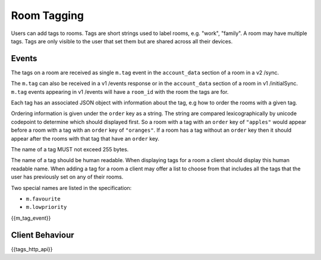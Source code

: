 Room Tagging
============

.. _module:tagging:

Users can add tags to rooms. Tags are short strings used to label rooms, e.g.
"work", "family". A room may have multiple tags. Tags are only visible to the
user that set them but are shared across all their devices.

Events
------

The tags on a room are received as single ``m.tag`` event in the
``account_data`` section of a room in a v2 /sync.

The ``m.tag`` can also be received in a v1 /events response or in the
``account_data`` section of a room in v1 /initialSync. ``m.tag``
events appearing in v1 /events will have a ``room_id`` with the room
the tags are for.

Each tag has an associated JSON object with information about the tag, e.g how
to order the rooms with a given tag.

Ordering information is given under the ``order`` key as a string. The string
are compared lexicographically by unicode codepoint to determine which should
displayed first. So a room with a tag with an ``order`` key of ``"apples"``
would appear before a room with a tag with an ``order`` key of ``"oranges"``.
If a room has a tag without an ``order`` key then it should appear after the
rooms with that tag that have an ``order`` key.

The name of a tag MUST not exceed 255 bytes.

The name of a tag should be human readable. When displaying tags for a room a
client should display this human readable name. When adding a tag for a room
a client may offer a list to choose from that includes all the tags that the
user has previously set on any of their rooms.

Two special names are listed in the specification:

* ``m.favourite``
* ``m.lowpriority``

{{m_tag_event}}

Client Behaviour
----------------

{{tags_http_api}}

